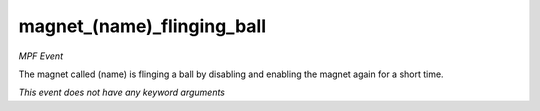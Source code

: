 magnet_(name)_flinging_ball
===========================

*MPF Event*

The magnet called (name) is flinging a ball by disabling and
enabling the magnet again for a short time.

*This event does not have any keyword arguments*
